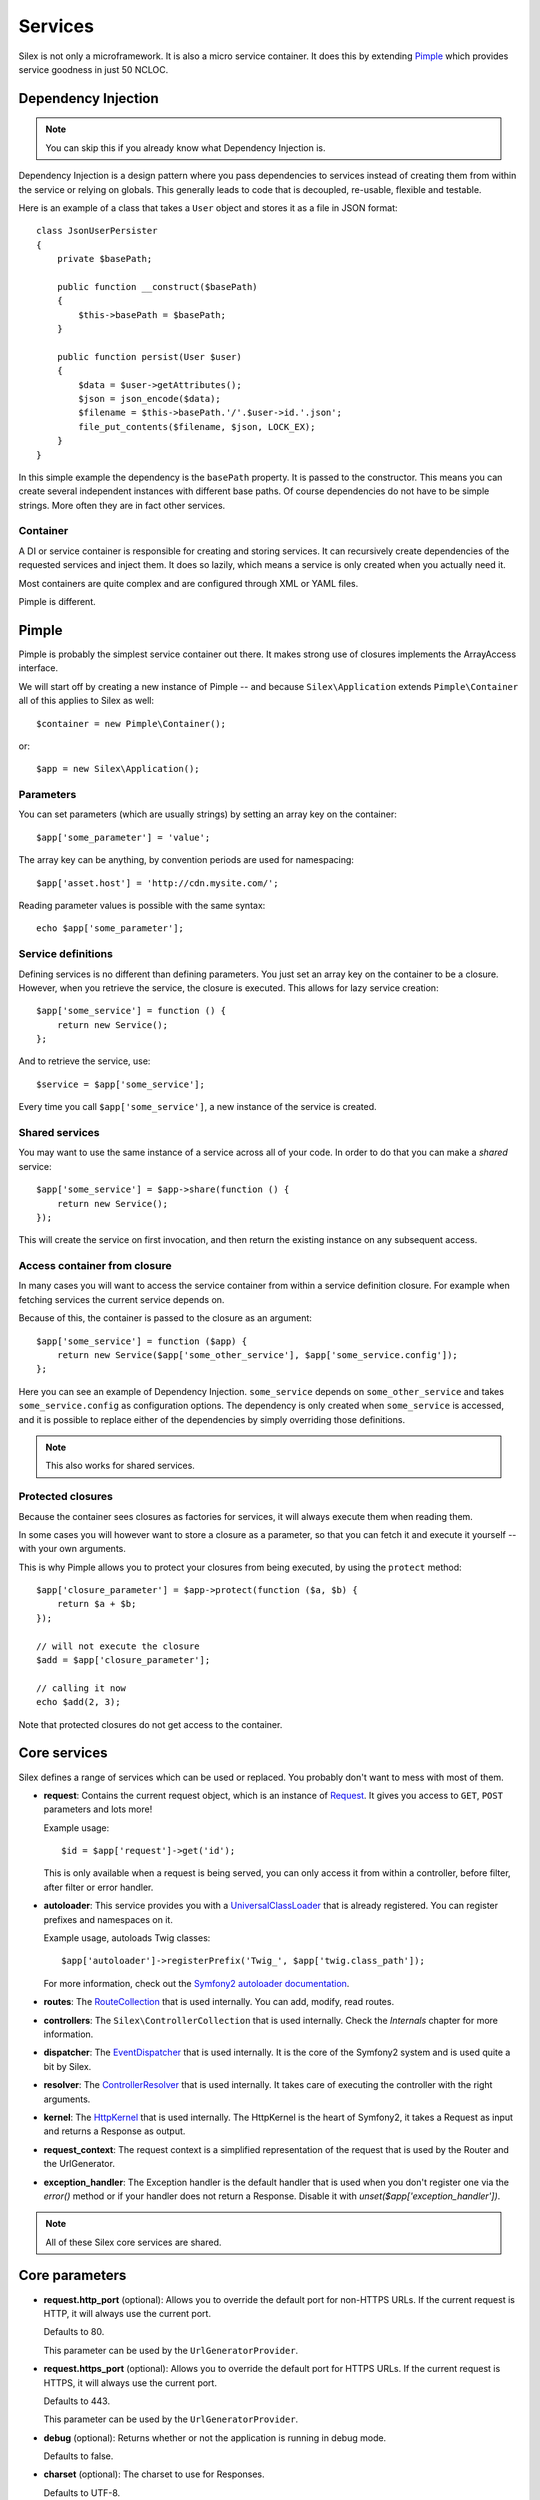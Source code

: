 Services
========

Silex is not only a microframework. It is also a micro service container. It
does this by extending `Pimple <http://pimple.sensiolabs.org>`_ which provides
service goodness in just 50 NCLOC.

Dependency Injection
--------------------

.. note::

    You can skip this if you already know what Dependency Injection is.

Dependency Injection is a design pattern where you pass dependencies
to services instead of creating them from within the service or
relying on globals. This generally leads to code that is decoupled,
re-usable, flexible and testable.

Here is an example of a class that takes a ``User`` object and stores
it as a file in JSON format::

    class JsonUserPersister
    {
        private $basePath;

        public function __construct($basePath)
        {
            $this->basePath = $basePath;
        }

        public function persist(User $user)
        {
            $data = $user->getAttributes();
            $json = json_encode($data);
            $filename = $this->basePath.'/'.$user->id.'.json';
            file_put_contents($filename, $json, LOCK_EX);
        }
    }

In this simple example the dependency is the ``basePath`` property.
It is passed to the constructor. This means you can create several
independent instances with different base paths. Of course
dependencies do not have to be simple strings. More often they are
in fact other services.

Container
~~~~~~~~~

A DI or service container is responsible for creating and storing
services. It can recursively create dependencies of the requested
services and inject them. It does so lazily, which means a service
is only created when you actually need it.

Most containers are quite complex and are configured through XML
or YAML files.

Pimple is different.

Pimple
------

Pimple is probably the simplest service container out there. It
makes strong use of closures implements the ArrayAccess interface.

We will start off by creating a new instance of Pimple -- and
because ``Silex\Application`` extends ``Pimple\Container`` all of
this applies to Silex as well::

    $container = new Pimple\Container();

or::

    $app = new Silex\Application();

Parameters
~~~~~~~~~~

You can set parameters (which are usually strings) by setting
an array key on the container::

    $app['some_parameter'] = 'value';

The array key can be anything, by convention periods are
used for namespacing::

    $app['asset.host'] = 'http://cdn.mysite.com/';

Reading parameter values is possible with the same
syntax::

    echo $app['some_parameter'];

Service definitions
~~~~~~~~~~~~~~~~~~~

Defining services is no different than defining parameters.
You just set an array key on the container to be a closure.
However, when you retrieve the service, the closure is executed.
This allows for lazy service creation::

    $app['some_service'] = function () {
        return new Service();
    };

And to retrieve the service, use::

    $service = $app['some_service'];

Every time you call ``$app['some_service']``, a new instance
of the service is created.

Shared services
~~~~~~~~~~~~~~~

You may want to use the same instance of a service across all
of your code. In order to do that you can make a *shared*
service::

    $app['some_service'] = $app->share(function () {
        return new Service();
    });

This will create the service on first invocation, and then
return the existing instance on any subsequent access.

Access container from closure
~~~~~~~~~~~~~~~~~~~~~~~~~~~~~

In many cases you will want to access the service container
from within a service definition closure. For example when
fetching services the current service depends on.

Because of this, the container is passed to the closure as
an argument::

    $app['some_service'] = function ($app) {
        return new Service($app['some_other_service'], $app['some_service.config']);
    };

Here you can see an example of Dependency Injection.
``some_service`` depends on ``some_other_service`` and
takes ``some_service.config`` as configuration options.
The dependency is only created when ``some_service`` is
accessed, and it is possible to replace either of the
dependencies by simply overriding those definitions.

.. note::

    This also works for shared services.

Protected closures
~~~~~~~~~~~~~~~~~~

Because the container sees closures as factories for
services, it will always execute them when reading them.

In some cases you will however want to store a closure
as a parameter, so that you can fetch it and execute it
yourself -- with your own arguments.

This is why Pimple allows you to protect your closures
from being executed, by using the ``protect`` method::

    $app['closure_parameter'] = $app->protect(function ($a, $b) {
        return $a + $b;
    });

    // will not execute the closure
    $add = $app['closure_parameter'];

    // calling it now
    echo $add(2, 3);

Note that protected closures do not get access to
the container.

Core services
-------------

Silex defines a range of services which can be used
or replaced. You probably don't want to mess with most
of them.

* **request**: Contains the current request object,
  which is an instance of `Request
  <http://api.symfony.com/2.0/Symfony/Component/HttpFoundation/Request.html>`_.
  It gives you access to ``GET``, ``POST`` parameters
  and lots more!

  Example usage::

    $id = $app['request']->get('id');

  This is only available when a request is being served, you can only access it
  from within a controller, before filter, after filter or error handler.

* **autoloader**: This service provides you with a
  `UniversalClassLoader
  <http://api.symfony.com/2.0/Symfony/Component/ClassLoader/UniversalClassLoader.html>`_
  that is already registered. You can register prefixes
  and namespaces on it.

  Example usage, autoloads Twig classes::

    $app['autoloader']->registerPrefix('Twig_', $app['twig.class_path']);

  For more information, check out the `Symfony2 autoloader documentation
  <http://symfony.com/doc/2.0/cookbook/tools/autoloader.html>`_.

* **routes**: The `RouteCollection
  <http://api.symfony.com/2.0/Symfony/Component/Routing/RouteCollection.html>`_
  that is used internally. You can add, modify, read
  routes.

* **controllers**: The ``Silex\ControllerCollection``
  that is used internally. Check the *Internals*
  chapter for more information.

* **dispatcher**: The `EventDispatcher
  <http://api.symfony.com/2.0/Symfony/Component/EventDispatcher/EventDispatcher.html>`_
  that is used internally. It is the core of the Symfony2
  system and is used quite a bit by Silex.

* **resolver**: The `ControllerResolver
  <http://api.symfony.com/2.0/Symfony/Component/HttpKernel/Controller/ControllerResolver.html>`_
  that is used internally. It takes care of executing the
  controller with the right arguments.

* **kernel**: The `HttpKernel
  <http://api.symfony.com/2.0/Symfony/Component/HttpKernel/HttpKernel.html>`_
  that is used internally. The HttpKernel is the heart of
  Symfony2, it takes a Request as input and returns a
  Response as output.

* **request_context**: The request context is a simplified representation
  of the request that is used by the Router and the UrlGenerator.

* **exception_handler**: The Exception handler is the default handler that is
  used when you don't register one via the `error()` method or if your handler
  does not return a Response. Disable it with
  `unset($app['exception_handler'])`.

.. note::

    All of these Silex core services are shared.

Core parameters
---------------

* **request.http_port** (optional): Allows you to override the default port
  for non-HTTPS URLs. If the current request is HTTP, it will always use the
  current port.

  Defaults to 80.

  This parameter can be used by the ``UrlGeneratorProvider``.

* **request.https_port** (optional): Allows you to override the default port
  for HTTPS URLs. If the current request is HTTPS, it will always use the
  current port.

  Defaults to 443.

  This parameter can be used by the ``UrlGeneratorProvider``.

* **debug** (optional): Returns whether or not the application is running in
  debug mode.

  Defaults to false.

* **charset** (optional): The charset to use for Responses.

  Defaults to UTF-8.
